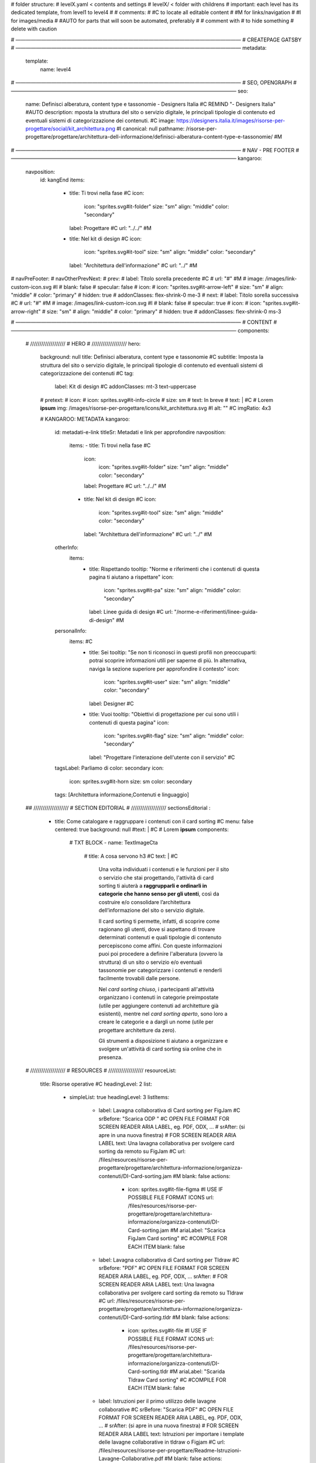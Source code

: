 # folder structure:
# levelX.yaml < contents and settings
# levelX/ < folder with childrens
# important: each level has its dedicated template, from level1 to level4
#
# comments:
# #C to locate all editable content
# #M for links/navigation
# #I for images/media
# #AUTO for parts that will soon be automated, preferably
#
# comment with # to hide something
# delete with caution

# ————————————————————————————————————————————
# CREATEPAGE GATSBY
# ————————————————————————————————————————————
metadata:
  template:
    name: level4

# ————————————————————————————————————————————
# SEO, OPENGRAPH
# ————————————————————————————————————————————
seo:
  name: Definisci alberatura, content type e tassonomie - Designers Italia #C REMIND "- Designers Italia" #AUTO
  description: mposta la struttura del sito o servizio digitale, le principali tipologie di contenuto ed eventuali sistemi di categorizzazione dei contenuti. #C
  image: https://designers.italia.it/images/risorse-per-progettare/social/kit_architettura.png #I
  canonical: null
  pathname: /risorse-per-progettare/progettare/architettura-dell-informazione/definisci-alberatura-content-type-e-tassonomie/ #M

# ————————————————————————————————————————————
# NAV - PRE FOOTER
# ————————————————————————————————————————————
kangaroo:
  navposition:
    id: kangEnd
    items:
      - title: Ti trovi nella fase #C
        icon:
          icon: "sprites.svg#it-folder"
          size: "sm"
          align: "middle"
          color: "secondary"
        label: Progettare #C
        url: "../../" #M
      - title: Nel kit di design #C
        icon:
          icon: "sprites.svg#it-tool"
          size: "sm"
          align: "middle"
          color: "secondary"
        label: "Architettura dell'informazione" #C
        url: "../" #M
# navPreFooter:
#   navOtherPrevNext:
#     prev:
#       label: Titolo sorella precedente #C
#       url: "#" #M
#       image: /images/link-custom-icon.svg #I
#       blank: false
#       specular: false
#       icon:
#         icon: "sprites.svg#it-arrow-left"
#         size: "sm"
#         align: "middle"
#         color: "primary"
#         hidden: true
#         addonClasses: flex-shrink-0 me-3
#     next:
#         label: Titolo sorella successiva #C
#         url: "#" #M
#         image: /images/link-custom-icon.svg #I
#         blank: false
#         specular: true
#         icon:
#           icon: "sprites.svg#it-arrow-right"
#           size: "sm"
#           align: "middle"
#           color: "primary"
#           hidden: true
#           addonClasses: flex-shrink-0 ms-3

# ————————————————————————————————————————————
# CONTENT
# ————————————————————————————————————————————
components:

  # ///////////////////
  # HERO
  # ///////////////////
  hero:
    background: null
    title: Definisci alberatura, content type e tassonomie #C
    subtitle: Imposta la struttura del sito o servizio digitale, le principali tipologie di contenuto ed eventuali sistemi di categorizzazione dei contenuti #C
    tag:
      label: Kit di design #C
      addonClasses: mt-3 text-uppercase
    # pretext:
    #   icon:
    #     icon: sprites.svg#it-info-circle
    #     size: sm
    #   text: In breve
    # text: | #C
    #   Lorem **ipsum**
    img: /images/risorse-per-progettare/icons/kit_architettura.svg #I
    alt: "" #C
    imgRatio: 4x3

    # KANGAROO: METADATA
    kangaroo:
      id: metadati-e-link
      titleSr: Metadati e link per approfondire
      navposition:
        items:
        - title: Ti trovi nella fase #C
          icon:
            icon: "sprites.svg#it-folder"
            size: "sm"
            align: "middle"
            color: "secondary"
          label: Progettare #C
          url: "../../" #M
        - title: Nel kit di design #C
          icon:
            icon: "sprites.svg#it-tool"
            size: "sm"
            align: "middle"
            color: "secondary"
          label: "Architettura dell'informazione" #C
          url: "../" #M
      otherInfo:
        items:
          - title: Rispettando
            tooltip: "Norme e riferimenti che i contenuti di questa pagina ti aiutano a rispettare"
            icon:
              icon: "sprites.svg#it-pa"
              size: "sm"
              align: "middle"
              color: "secondary"
            label: Linee guida di design #C
            url: "/norme-e-riferimenti/linee-guida-di-design" #M
      personalInfo:
         items: #C
          - title: Sei
            tooltip: "Se non ti riconosci in questi profili non preoccuparti: potrai scoprire informazioni utili per saperne di più. In alternativa, naviga la sezione superiore per approfondire il contesto"
            icon:
              icon: "sprites.svg#it-user"
              size: "sm"
              align: "middle"
              color: "secondary"
            label: Designer #C
          - title: Vuoi
            tooltip: "Obiettivi di progettazione per cui sono utili i contenuti di questa pagina"
            icon:
              icon: "sprites.svg#it-flag"
              size: "sm"
              align: "middle"
              color: "secondary"
            label: "Progettare l'interazione dell'utente con il servizio" #C
      tagsLabel: Parliamo di
      color: secondary
      icon:
        icon: sprites.svg#it-horn
        size: sm
        color: secondary
      tags: [Architettura informazione,Contenuti e linguaggio]

  ## ///////////////////
  # SECTION EDITORIAL
  # ///////////////////
  sectionsEditorial :


    - title: Come catalogare e raggruppare i contenuti con il card sorting #C
      menu: false
      centered: true
      background: null
      #text: | #C
      #  Lorem **ipsum**
      components:

        # TXT BLOCK
        - name: TextImageCta
          # title: A cosa servono h3 #C
          text: | #C
            Una volta individuati i contenuti e le funzioni per il sito o servizio che stai progettando, l'attività di card sorting ti aiuterà a **raggrupparli e ordinarli in categorie che hanno senso per gli utenti**, così da costruire e/o consolidare l’architettura dell’informazione del sito o servizio digitale.
            
            Il card sorting ti permette, infatti, di scoprire come ragionano gli utenti, dove si aspettano di trovare determinati contenuti e quali tipologie di contenuto percepiscono come affini. Con queste informazioni puoi poi procedere a definire l'alberatura (ovvero la struttura) di un sito o servizio e/o eventuali tassonomie per categorizzare i contenuti e renderli facilmente trovabili dalle persone.
            
            Nel *card sorting chiuso*, i partecipanti all'attività organizzano i contenuti in categorie preimpostate (utile per aggiungere contenuti ad architetture già esistenti), mentre nel *card sorting aperto*, sono loro a creare le categorie e a dargli un nome (utile per progettare architetture da zero).
            
            Gli strumenti a disposizione ti aiutano a organizzare e svolgere un'attività di card sorting sia online che in presenza.


  # ///////////////////
  # RESOURCES
  # ///////////////////
  resourceList:
    title: Risorse operative #C
    headingLevel: 2
    list:
      - simpleList: true
        headingLevel: 3
        listItems:
          - label: Lavagna collaborativa di Card sorting per FigJam #C
            srBefore: "Scarica ODP " #C OPEN FILE FORMAT FOR SCREEN READER ARIA LABEL, eg. PDF, ODX, ...
            # srAfter: (si apre in una nuova finestra) # FOR SCREEN READER ARIA LABEL
            text: Una lavagna collaborativa per svolgere card sorting da remoto su FigJam #C
            url: /files/resources/risorse-per-progettare/progettare/architettura-informazione/organizza-contenuti/DI-Card-sorting.jam #M
            blank: false
            actions:
              - icon: sprites.svg#it-file-figma #I USE IF POSSIBLE FILE FORMAT ICONS
                url: /files/resources/risorse-per-progettare/progettare/architettura-informazione/organizza-contenuti/DI-Card-sorting.jam #M
                ariaLabel: "Scarica FigJam Card sorting" #C #COMPILE FOR EACH ITEM
                blank: false
          - label: Lavagna collaborativa di Card sorting per Tldraw #C
            srBefore: "PDF" #C OPEN FILE FORMAT FOR SCREEN READER ARIA LABEL, eg. PDF, ODX, ...
            srAfter:  # FOR SCREEN READER ARIA LABEL
            text: Una lavagna collaborativa per svolgere card sorting da remoto su Tldraw #C
            url: /files/resources/risorse-per-progettare/progettare/architettura-informazione/organizza-contenuti/DI-Card-sorting.tldr #M
            blank: false
            actions:
              - icon: sprites.svg#it-file #I USE IF POSSIBLE FILE FORMAT ICONS
                url: /files/resources/risorse-per-progettare/progettare/architettura-informazione/organizza-contenuti/DI-Card-sorting.tldr #M
                ariaLabel: "Scarida Tldraw Card sorting" #C #COMPILE FOR EACH ITEM
                blank: false
          - label: Istruzioni per il primo utilizzo delle lavagne collaborative #C
            srBefore: "Scarica PDF" #C OPEN FILE FORMAT FOR SCREEN READER ARIA LABEL, eg. PDF, ODX, ...
            # srAfter: (si apre in una nuova finestra) # FOR SCREEN READER ARIA LABEL
            text: Istruzioni per importare i template delle lavagne collaborative in tldraw o Figjam #C
            url: /files/resources/risorse-per-progettare/Readme-Istruzioni-Lavagne-Collaborative.pdf #M
            blank: false
            actions:
              - icon: sprites.svg#it-file-pdf #I USE IF POSSIBLE FILE FORMAT ICONS
                url: /files/resources/risorse-per-progettare/Readme-Istruzioni-Lavagne-Collaborative.pdf #M
                ariaLabel: "Scarica PDF Istruzioni su come importare i template delle lavagne collaborative" #C #COMPILE FOR EACH ITEM
                blank: false
          - label: Card sorting in versione stampabile #C
            srBefore: "PDF " #C OPEN FILE FORMAT FOR SCREEN READER ARIA LABEL, eg. PDF, ODX, ...
            srAfter:  # FOR SCREEN READER ARIA LABEL
            text: "Scarica e stampa il card sorting per fare l'esercizio dal vivo" #C
            url: /files/resources/risorse-per-progettare/progettare/architettura-informazione/organizza-contenuti/DI-CoDesignWorkshop_Stampabile-Card-sorting.pdf #M
            blank: false
            actions:
              - icon: sprites.svg#it-file-pdf-ext #I USE IF POSSIBLE FILE FORMAT ICONS
                url: /files/resources/risorse-per-progettare/progettare/architettura-informazione/organizza-contenuti/DI-CoDesignWorkshop_Stampabile-Card-sorting.pdf #M
                ariaLabel: "PDF: Card sorting in versione stampabile" #C #COMPILE FOR EACH ITEM
                blank: false
